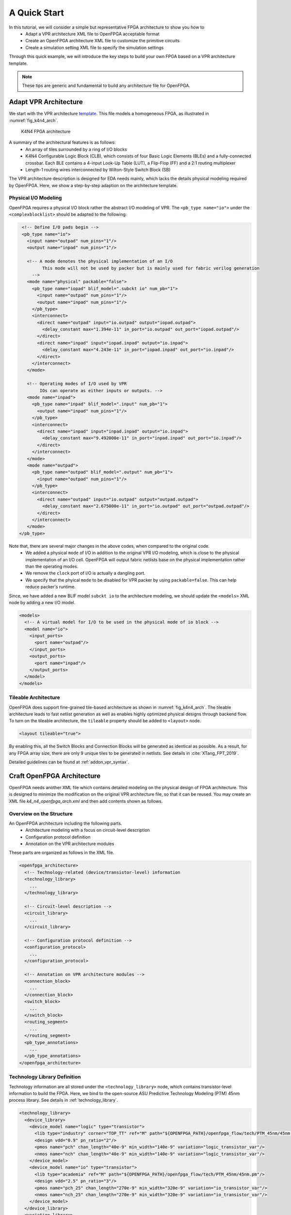 .. _arch_quick_start:

A Quick Start
-------------

In this tutorial, we will consider a simple but representative FPGA architecture to show you how to
  - Adapt a VPR architecture XML file to OpenFPGA acceptable format
  - Create an OpenFPGA architecture XML file to customize the primitive circuits
  - Create a simulation setting XML file to specify the simulation settings 

Through this quick example, we will introduce the key steps to build your own FPGA based on a VPR architecture template.

.. note:: These tips are generic and fundamental to build any architecture file for OpenFPGA.

Adapt VPR Architecture 
~~~~~~~~~~~~~~~~~~~~~~
We start with the VPR architecture `template
<https://github.com/verilog-to-routing/vtr-verilog-to-routing/blob/master/vtr_flow/arch/timing/k4_N4_90nm.xml>`_.
This file models a homogeneous FPGA, as illustrated in :numref:`fig_k4n4_arch`.

.. _fig_k4n4_arch:

.. figure:: ./figures/k4n4_arch.png
   :scale: 100%

   K4N4 FPGA architecture 

A summary of the architectural features is as follows:
  - An array of tiles surrounded by a ring of I/O blocks
  - K4N4 Configurable Logic Block (CLB), which consists of four Basic Logic Elements (BLEs) and a fully-connected crossbar. Each BLE contains a 4-input Look-Up Table (LUT), a Flip-Flop (FF) and a 2:1 routing multiplexer
  - Length-1 routing wires interconnected by Wilton-Style Switch Block (SB)

The VPR architecture description is designed for EDA needs mainly, which lacks the details physical modeling required by OpenFPGA.
Here, we show a step-by-step adaption on the architecture template.

Physical I/O Modeling
^^^^^^^^^^^^^^^^^^^^^
OpenFPGA requires a physical I/O block rather the abstract I/O modeling of VPR.
The ``<pb_type name="io">`` under the ``<complexblocklist>`` should be adapted to the following:

.. code-block:: xml

   <!-- Define I/O pads begin -->
   <pb_type name="io">
     <input name="outpad" num_pins="1"/>
     <output name="inpad" num_pins="1"/>

     <!-- A mode denotes the physical implementation of an I/O 
           This mode will not be used by packer but is mainly used for fabric verilog generation   
       -->
     <mode name="physical" packable="false">
       <pb_type name="iopad" blif_model=".subckt io" num_pb="1">
         <input name="outpad" num_pins="1"/>
         <output name="inpad" num_pins="1"/>
       </pb_type>
       <interconnect>
         <direct name="outpad" input="io.outpad" output="iopad.outpad">
           <delay_constant max="1.394e-11" in_port="io.outpad" out_port="iopad.outpad"/>
         </direct>
         <direct name="inpad" input="iopad.inpad" output="io.inpad">
           <delay_constant max="4.243e-11" in_port="iopad.inpad" out_port="io.inpad"/>
         </direct>
       </interconnect>
     </mode>

     <!-- Operating modes of I/O used by VPR
          IOs can operate as either inputs or outputs. -->
     <mode name="inpad">
       <pb_type name="inpad" blif_model=".input" num_pb="1">
         <output name="inpad" num_pins="1"/>
       </pb_type>
       <interconnect>
         <direct name="inpad" input="inpad.inpad" output="io.inpad">
           <delay_constant max="9.492000e-11" in_port="inpad.inpad" out_port="io.inpad"/>
         </direct>
       </interconnect>
     </mode>
     <mode name="outpad">
       <pb_type name="outpad" blif_model=".output" num_pb="1">
         <input name="outpad" num_pins="1"/>
       </pb_type>
       <interconnect>
         <direct name="outpad" input="io.outpad" output="outpad.outpad">
           <delay_constant max="2.675000e-11" in_port="io.outpad" out_port="outpad.outpad"/>
         </direct>
       </interconnect>
     </mode>
  </pb_type>

Note that, there are several major changes in the above codes, when compared to the original code.
  - We added a physical ``mode`` of I/O in addition to the original VPR I/O modeling, which is close to the physical implementation of an I/O cell. OpenFPGA will output fabric netlists base on the physical implementation rather than the operating modes.
  - We remove the ``clock`` port of I/O is actually a dangling port.
  - We specify that the phyical ``mode`` to be disabled for VPR packer by using ``packable=false``. This can help reduce packer's runtime.

Since, we have added a new BLIF model ``subckt io`` to the architecture modeling, we should update the ``<models>`` XML node by adding a new I/O model. 
  
.. code-block:: xml
   
  <models>
    <!-- A virtual model for I/O to be used in the physical mode of io block -->
    <model name="io">
      <input_ports>
        <port name="outpad"/>
      </input_ports>
      <output_ports>
        <port name="inpad"/>
      </output_ports>
    </model>
  </models>

Tileable Architecture
^^^^^^^^^^^^^^^^^^^^^
OpenFPGA does support fine-grained tile-based architecture as shown in :numref:`fig_k4n4_arch`.
The tileable architecture leads to fast netlist generation as well as enables highly optimized physical designs through backend flow.
To turn on the tileable architecture, the ``tileable`` property should be added to ``<layout>`` node.

.. code-block:: xml

  <layout tileable="true">

By enabling this, all the Switch Blocks and Connection Blocks will be generated as identical as possible.
As a result, for any FPGA array size, there are only 9 unique tiles to be generated in netlists.
See details in :cite:`XTang_FPT_2019`.

Detailed guidelines can be found at :ref:`addon_vpr_syntax`.

Craft OpenFPGA Architecture
~~~~~~~~~~~~~~~~~~~~~~~~~~~

OpenFPGA needs another XML file which contains detailed modeling on the physical design of FPGA architecture.
This is designed to minimize the modification on the original VPR architecture file, so that it can be reused.
You may create an XML file `k4_n4_openfpga_arch.xml` and then add contents shown as follows.

Overview on the Structure
^^^^^^^^^^^^^^^^^^^^^^^^^

An OpenFPGA architecture including the following parts.
  - Architecture modeling with a focus on circuit-level description
  - Configuration protocol definition
  - Annotation on the VPR architecture modules

These parts are organized as follows in the XML file.

.. code-block:: xml

  <openfpga_architecture>
    <!-- Technology-related (device/transistor-level) information
    <technology_library>
      ...
    </technology_library>

    <!-- Circuit-level description -->
    <circuit_library>
      ...
    </circuit_library>

    <!-- Configuration protocol definition --> 
    <configuration_protocol>
      ...
    </configuration_protocol>

    <!-- Annotation on VPR architecture modules -->
    <connection_block>
      ...
    </connection_block>
    <switch_block>
      ...
    </switch_block>
    <routing_segment>
      ...
    </routing_segment>
    <pb_type_annotations>
      ...
    </pb_type_annotations>
  </openfpga_architecture>

Technology Library Definition
^^^^^^^^^^^^^^^^^^^^^^^^^^^^^
Technology information are all stored under the ``<technology_library>`` node, which contains transistor-level information to build the FPGA.
Here, we bind to the open-source ASU Predictive Technology Modeling (PTM) 45nm process library.
See details in :ref:`technology_library`.

.. code-block:: xml

  <technology_library>
    <device_library>
      <device_model name="logic" type="transistor">
        <lib type="industry" corner="TOP_TT" ref="M" path="${OPENFPGA_PATH}/openfpga_flow/tech/PTM_45nm/45nm.pm"/>
        <design vdd="0.9" pn_ratio="2"/>
        <pmos name="pch" chan_length="40e-9" min_width="140e-9" variation="logic_transistor_var"/>
        <nmos name="nch" chan_length="40e-9" min_width="140e-9" variation="logic_transistor_var"/>
      </device_model>
      <device_model name="io" type="transistor">
        <lib type="academia" ref="M" path="${OPENFPGA_PATH}/openfpga_flow/tech/PTM_45nm/45nm.pm"/>
        <design vdd="2.5" pn_ratio="3"/>
        <pmos name="pch_25" chan_length="270e-9" min_width="320e-9" variation="io_transistor_var"/>
        <nmos name="nch_25" chan_length="270e-9" min_width="320e-9" variation="io_transistor_var"/>
      </device_model>
    </device_library>
    <variation_library>
      <variation name="logic_transistor_var" abs_deviation="0.1" num_sigma="3"/>
      <variation name="io_transistor_var" abs_deviation="0.1" num_sigma="3"/>
    </variation_library>
  </technology_library>

.. note:: These information are important for FPGA-SPICE to correctly generate netlists. If you are not using FPGA-SPICE, you may provide a dummy technology library.

Circuit Library Definition
^^^^^^^^^^^^^^^^^^^^^^^^^^^^^

Circuit library is the crucial component of the architecture description, which contains a list of ``<circuit_model>``, each of which describes how a circuit is implemented for a FPGA component.

Typically, we will defined a few atom ``<circuit_model>`` which are used to build primitive ``<circuit_model>``.

.. code-block:: xml

  <circuit_library>
    <!-- Atom circuit models begin-->
    <circuit_model>
      ...
    </circuit_model>
    <!-- Atom circuit models end-->

    <!-- Primitive circuit models begin -->
    <circuit_model>
      ...
    </circuit_model>
    <!-- Primitive circuit models end -->
  </circuit_library>

.. note:: Primitive ``<circuit_model>`` are the circuits which are directly used to build a FPGA component, such as Look-Up Table (LUT). Atom ``<circuit_model>`` are the circuits which are only used inside primitive ``<circuit_model>``.

In this tutorial, we need the following atom ``<circuit_model>``, which are inverters, buffers and pass-gate logics.

.. code-block:: xml

  <!-- Atom circuit models begin-->
  <circuit_model type="inv_buf" name="INVTX1" prefix="INVTX1" is_default="true">
    <design_technology type="cmos" topology="inverter" size="1"/>
    <port type="input" prefix="in" size="1"/>
    <port type="output" prefix="out" size="1"/>
    <delay_matrix type="rise" in_port="in" out_port="out">
      10e-12
    </delay_matrix>
    <delay_matrix type="fall" in_port="in" out_port="out">
      10e-12
    </delay_matrix>
  </circuit_model>
  <circuit_model type="inv_buf" name="buf4" prefix="buf4" is_default="false">
    <design_technology type="cmos" topology="buffer" size="1" num_level="2" f_per_stage="4"/>
    <port type="input" prefix="in" size="1"/>
    <port type="output" prefix="out" size="1"/>
    <delay_matrix type="rise" in_port="in" out_port="out">
      10e-12
    </delay_matrix>
    <delay_matrix type="fall" in_port="in" out_port="out">
      10e-12
    </delay_matrix>
  </circuit_model>
  <circuit_model type="inv_buf" name="tap_buf4" prefix="tap_buf4" is_default="false">
    <design_technology type="cmos" topology="buffer" size="1" num_level="3" f_per_stage="4"/>
    <port type="input" prefix="in" size="1"/>
    <port type="output" prefix="out" size="1"/>
    <delay_matrix type="rise" in_port="in" out_port="out">
      10e-12
    </delay_matrix>
    <delay_matrix type="fall" in_port="in" out_port="out">
      10e-12
    </delay_matrix>
  </circuit_model>
  <circuit_model type="pass_gate" name="TGATE" prefix="TGATE" is_default="true">
    <design_technology type="cmos" topology="transmission_gate" nmos_size="1" pmos_size="2"/>
    <input_buffer exist="false"/>
    <output_buffer exist="false"/>
    <port type="input" prefix="in" size="1"/>
    <port type="input" prefix="sel" size="1"/>
    <port type="input" prefix="selb" size="1"/>
    <port type="output" prefix="out" size="1"/>
    <delay_matrix type="rise" in_port="in sel selb" out_port="out">
      10e-12 5e-12 5e-12
    </delay_matrix>
    <delay_matrix type="fall" in_port="in sel selb" out_port="out">
      10e-12 5e-12 5e-12
    </delay_matrix>
  </circuit_model>
  <circuit_model type="chan_wire" name="chan_segment" prefix="track_seg" is_default="true">
    <design_technology type="cmos"/>
    <input_buffer exist="false"/>
    <output_buffer exist="false"/>
    <port type="input" prefix="in" size="1"/>
    <port type="output" prefix="out" size="1"/>
    <wire_param model_type="pi" R="101" C="22.5e-15" num_level="1"/> <!-- model_type could be T, res_val and cap_val DON'T CARE -->
  </circuit_model>
  <circuit_model type="wire" name="direct_interc" prefix="direct_interc" is_default="true">
    <design_technology type="cmos"/>
    <input_buffer exist="false"/>
    <output_buffer exist="false"/>
    <port type="input" prefix="in" size="1"/>
    <port type="output" prefix="out" size="1"/>
    <wire_param model_type="pi" R="0" C="0" num_level="1"/> <!-- model_type could be T, res_val cap_val should be defined -->
  </circuit_model>
  <!-- Atom circuit models end-->

In this tutorial, we require the following primitive ``<circuit_model>``, which are routing multiplexers, Look-Up Tables, I/O cells in FPGA architecture (see :numref:`fig_k4n4_arch`).

.. note:: We use different routing multiplexer circuits to maximum the performance by considering it fan-in and fan-out in the architecture context.

.. note:: We specify that external Verilog netlists will be used for the circuits of Flip-Flops (FFs) ``static_dff`` and ``sc_dff_compact``, as well as the circuit of I/O cell ``iopad``. Other circuit models will be auto-generated by OpenFPGA.

.. code-block:: xml

  <!-- Primitive circuit models begin -->
  <circuit_model type="mux" name="mux_2level" prefix="mux_2level" dump_structural_verilog="true">
    <design_technology type="cmos" structure="multi_level" num_level="2" add_const_input="true" const_input_val="1"/>
    <input_buffer exist="true" circuit_model_name="INVTX1"/>
    <output_buffer exist="true" circuit_model_name="INVTX1"/>
    <pass_gate_logic circuit_model_name="TGATE"/>
    <port type="input" prefix="in" size="1"/>
    <port type="output" prefix="out" size="1"/>
    <port type="sram" prefix="sram" size="1"/>
  </circuit_model>
  <circuit_model type="mux" name="mux_2level_tapbuf" prefix="mux_2level_tapbuf" dump_structural_verilog="true">
    <design_technology type="cmos" structure="multi_level" num_level="2" add_const_input="true" const_input_val="1"/>
    <input_buffer exist="true" circuit_model_name="INVTX1"/>
    <output_buffer exist="true" circuit_model_name="tap_buf4"/>
    <pass_gate_logic circuit_model_name="TGATE"/>
    <port type="input" prefix="in" size="1"/>
    <port type="output" prefix="out" size="1"/>
    <port type="sram" prefix="sram" size="1"/>
  </circuit_model>
  <circuit_model type="mux" name="mux_1level_tapbuf" prefix="mux_1level_tapbuf" is_default="true" dump_structural_verilog="true">
    <design_technology type="cmos" structure="one_level" add_const_input="true" const_input_val="1"/>
    <input_buffer exist="true" circuit_model_name="INVTX1"/>
    <output_buffer exist="true" circuit_model_name="tap_buf4"/>
    <pass_gate_logic circuit_model_name="TGATE"/>
    <port type="input" prefix="in" size="1"/>
    <port type="output" prefix="out" size="1"/>
    <port type="sram" prefix="sram" size="1"/>
  </circuit_model>
  <!--DFF subckt ports should be defined as <D> <Q> <CLK> <RESET> <SET>  -->
  <circuit_model type="ff" name="static_dff" prefix="dff" spice_netlist="${OPENFPGA_PATH}/openfpga_flow/SpiceNetlists/ff.sp" verilog_netlist="${OPENFPGA_PATH}/openfpga_flow/VerilogNetlists/ff.v">
     <design_technology type="cmos"/>
     <input_buffer exist="true" circuit_model_name="INVTX1"/>
     <output_buffer exist="true" circuit_model_name="INVTX1"/>
     <port type="input" prefix="D" size="1"/>
     <port type="input" prefix="set" size="1" is_global="true" default_val="0" is_set="true"/>
     <port type="input" prefix="reset" size="1" is_global="true" default_val="0" is_reset="true"/>
     <port type="output" prefix="Q" size="1"/>
     <port type="clock" prefix="clk" size="1" is_global="true" default_val="0" />
  </circuit_model>
  <circuit_model type="lut" name="lut4" prefix="lut4" dump_structural_verilog="true">
    <design_technology type="cmos"/>
    <input_buffer exist="true" circuit_model_name="INVTX1"/>
    <output_buffer exist="true" circuit_model_name="INVTX1"/>
    <lut_input_inverter exist="true" circuit_model_name="INVTX1"/>
    <lut_input_buffer exist="true" circuit_model_name="buf4"/>
    <pass_gate_logic circuit_model_name="TGATE"/>
    <port type="input" prefix="in" size="4"/>
    <port type="output" prefix="out" size="1"/>
    <port type="sram" prefix="sram" size="16"/>
  </circuit_model>
  <!--Scan-chain DFF subckt ports should be defined as <D> <Q> <Qb> <CLK> <RESET> <SET>  -->
  <circuit_model type="ccff" name="sc_dff_compact" prefix="scff" spice_netlist="${OPENFPGA_PATH}/openfpga_flow/SpiceNetlists/ff.sp" verilog_netlist="${OPENFPGA_PATH}/openfpga_flow/VerilogNetlists/ff.v">
     <design_technology type="cmos"/>
     <input_buffer exist="true" circuit_model_name="INVTX1"/>
     <output_buffer exist="true" circuit_model_name="INVTX1"/>
     <port type="input" prefix="pReset" lib_name="reset" size="1" is_global="true" default_val="0" is_reset="true" is_prog="true"/>
     <port type="input" prefix="D" size="1"/>
     <port type="output" prefix="Q" size="1"/>
     <port type="output" prefix="Qb" size="1"/>
     <port type="clock" prefix="prog_clk" lib_name="clk" size="1" is_global="true" default_val="0" is_prog="true"/>
  </circuit_model>
  <circuit_model type="iopad" name="iopad" prefix="iopad" spice_netlist="${OPENFPGA_PATH}/openfpga_flow/SpiceNetlists/io.sp" verilog_netlist="${OPENFPGA_PATH}/openfpga_flow/VerilogNetlists/io.v">
    <design_technology type="cmos"/>
    <input_buffer exist="true" circuit_model_name="INVTX1"/>
    <output_buffer exist="true" circuit_model_name="INVTX1"/>
    <port type="inout" prefix="pad" size="1" is_global="true" is_io="true"/>
    <port type="sram" prefix="en" size="1" mode_select="true" circuit_model_name="sc_dff_compact" default_val="1"/>
    <port type="input" prefix="outpad" size="1"/>
    <port type="output" prefix="inpad" size="1"/>
  </circuit_model>
  <!-- Primitive circuit models end -->

See details in :ref:`circuit_library` and :ref:`circuit_model_examples`.

Annotation on VPR Architecture
^^^^^^^^^^^^^^^^^^^^^^^^^^^^^^
In this part, we bind the ``<circuit_model>`` defined in the circuit library to each FPGA component.

We specify that the FPGA fabric will be configured through a chain of Flip-Flops (FFs), which is built with the ``<circuit_model name=sc_dff_compact>``.

.. code-block:: xml

  <configuration_protocol>
    <organization type="scan_chain" circuit_model_name="sc_dff_compact"/>
  </configuration_protocol>

For the routing architecture, we specify the ``circuit_model`` to be used as routing multiplexers inside Connection Blocks (CBs), Switch Blocks (SBs), and also the routing wires.

.. code-block:: xml

  <connection_block>
    <switch name="ipin_cblock" circuit_model_name="mux_2level_tapbuf"/>
  </connection_block>
  <switch_block>
    <switch name="0" circuit_model_name="mux_2level_tapbuf"/>
  </switch_block>
  <routing_segment>
    <segment name="L4" circuit_model_name="chan_segment"/>
  </routing_segment>

.. note:: For a correct binding, the name of connection block, switch block and routing segment should match the name definition in your VPR architecture description! 

For each ``<pb_type>`` defined in the ``<complexblocklist>`` of VPR architecture, we need to specify

- The physical mode for any ``<pb_type>`` that contains multiple ``<mode>``. The name of the physical mode  should match a mode name that is defined in the VPR architecture. For example:

.. code-block:: xml

  <pb_type name="io" physical_mode_name="physical"/>

- The circuit model used to implement any primitive ``<pb_type>`` in physical modes. It is required to provide full hierarchy of the ``pb_type``. For example:

.. code-block:: xml

  <pb_type name="io[physical].iopad" circuit_model_name="iopad" mode_bits="1"/> 

.. note:: Mode-selection bits should be provided as the default configuration for a configurable resource. In this example, an I/O cell has a configuration bit, as defined in the ``<circuit_model name="iopad">``. We specify that by default, the configuration memory will be set to logic ``1``.

- The physical ``<pb_type>`` for any ``<pb_type>`` in the operating modes (mode other than the physical mode). This is required to translate mapping results from operating modes to their physical modes, in order to generate bitstreams. It is required to provide full hierarchy of the ``pb_type``. For example, 

.. code-block:: xml

  <pb_type name="io[inpad].inpad" physical_pb_type_name="io[physical].iopad" mode_bits="1"/> 

.. note:: Mode-selection bits should be provided so as to configure the circuits to be functional as required by the operating mode. In this example, an I/O cell will be configured with a logic ``1`` when operating as an input pad.

- The circuit model used to implement interconnecting modules. The interconnect name should match the definition in the VPR architecture file. For example, 

.. code-block:: xml

  <interconnect name="crossbar" circuit_model_name="mux_2level"/>

.. note:: If not specified, each interconnect will be binded to its default ``circuit_model``. For example, the crossbar will be binded to the default multiplexer ``<circuit_model name="mux_1level_tapbuf">``, if not specified here. 

.. note:: OpenFPGA automatically infers the type of circuit model required by each interconnect.

The complete annotation is shown as follows:

.. code-block:: xml

  <pb_type_annotations>
    <!-- physical pb_type binding in complex block IO -->
    <pb_type name="io" physical_mode_name="physical"/>
    <pb_type name="io[physical].iopad" circuit_model_name="iopad" mode_bits="1"/> 
    <pb_type name="io[inpad].inpad" physical_pb_type_name="io[physical].iopad" mode_bits="1"/> 
    <pb_type name="io[outpad].outpad" physical_pb_type_name="io[physical].iopad" mode_bits="0"/> 
    <!-- End physical pb_type binding in complex block IO -->

    <!-- physical pb_type binding in complex block CLB -->
    <!-- physical mode will be the default mode if not specified -->
    <pb_type name="clb">
      <!-- Binding interconnect to circuit models as their physical implementation, if not defined, we use the default model -->
      <interconnect name="crossbar" circuit_model_name="mux_2level"/>
    </pb_type>
    <pb_type name="clb.fle[n1_lut4].ble4.lut4" circuit_model_name="lut4"/>
    <pb_type name="clb.fle[n1_lut4].ble4.ff" circuit_model_name="static_dff"/>
    <!-- End physical pb_type binding in complex block IO -->
  </pb_type_annotations>

See details in :ref:`annotate_vpr_arch`.

Simulation Settings
~~~~~~~~~~~~~~~~~~~

OpenFPGA needs an XML file where detailed simulation settings are defined.
The simulation settings contain critical parameters to build testbenches for verify the FPGA fabric. 

You may create an XML file `k4_n4_openfpga_simulation.xml` and then add contents shown as follows.

The complete annotation is shown as follows:

.. code-block:: xml

  <openfpga_simulation_setting>
    <clock_setting>
      <operating frequency="auto" num_cycles="auto" slack="0.2"/>
      <programming frequency="100e6"/>
    </clock_setting>
    <simulator_option>
      <operating_condition temperature="25"/>
      <output_log verbose="false" captab="false"/>
      <accuracy type="abs" value="1e-13"/>
      <runtime fast_simulation="true"/>
    </simulator_option>
    <monte_carlo num_simulation_points="2"/>
    <measurement_setting>
      <slew>
        <rise upper_thres_pct="0.95" lower_thres_pct="0.05"/>
        <fall upper_thres_pct="0.05" lower_thres_pct="0.95"/>
      </slew>
      <delay>
        <rise input_thres_pct="0.5" output_thres_pct="0.5"/>
        <fall input_thres_pct="0.5" output_thres_pct="0.5"/>
      </delay>
    </measurement_setting>
    <stimulus>
      <clock>
        <rise slew_type="abs" slew_time="20e-12" />
        <fall slew_type="abs" slew_time="20e-12" />
      </clock>
      <input>
        <rise slew_type="abs" slew_time="25e-12" />
        <fall slew_type="abs" slew_time="25e-12" />
      </input>
    </stimulus>
  </openfpga_simulation_setting>

The ``<clock_setting>`` is crucial to create clock signals in testbenches.

.. note:: FPGA has two types of clocks, one is the operating clock which controls applications that mapped to FPGA fabric, while the other is the programming clock which controls the configuration protocol.

In this example, we specify 

- the operating clock will follow the maximum frequency achieved by VPR routing results
- the number of operating clock cycles to be used will follow the average signal activities of the RTL design that is mapped to the FPGA fabric.
- the actual operating clock frequency will be relaxed (reduced) by 20% by considering the errors between VPR results and physical designs.
- the programming clock frequency is fixed at 200MHz

The ``<simulator_option>`` are the options for SPICE simulator.
Here we specify

- SPICE simulations will consider a 25 :math:`^\circ C` temperature.
- SPICE simulation will output results in a compact way without details on node capacitances.
- SPICE simulation will use ``0.1ps`` as the minimum time step.
- SPICE simulation will consider fast algorithms to speed up runtime.

The ``<monte_carlo num_simulation_points="2"/>`` are the options for SPICE simulator.
Here we specify that for each testbench, we will consider two Monte-Carlo simulations to evaluate the impact of process variations.

The ``<measurement_setting>`` specify how the output signals will be measured for delay and power evaluation.
Here we specify that 

- for slew calculation (used in power estimation), we consider from the 5% of the ``VDD`` to the 95% of the ``VDD`` for both rising and falling edges.
- for delay calculation, we consider from the 50% of the ``VDD`` of input signal to the 50% of the ``VDD`` of output signals for both rising and falling edges.

In the ``<stimulus>``, we specify that ``20ps`` slew time will be applied to built clock waverforms in SPICE simulations.

See details in :ref:`simulation_setting`.
